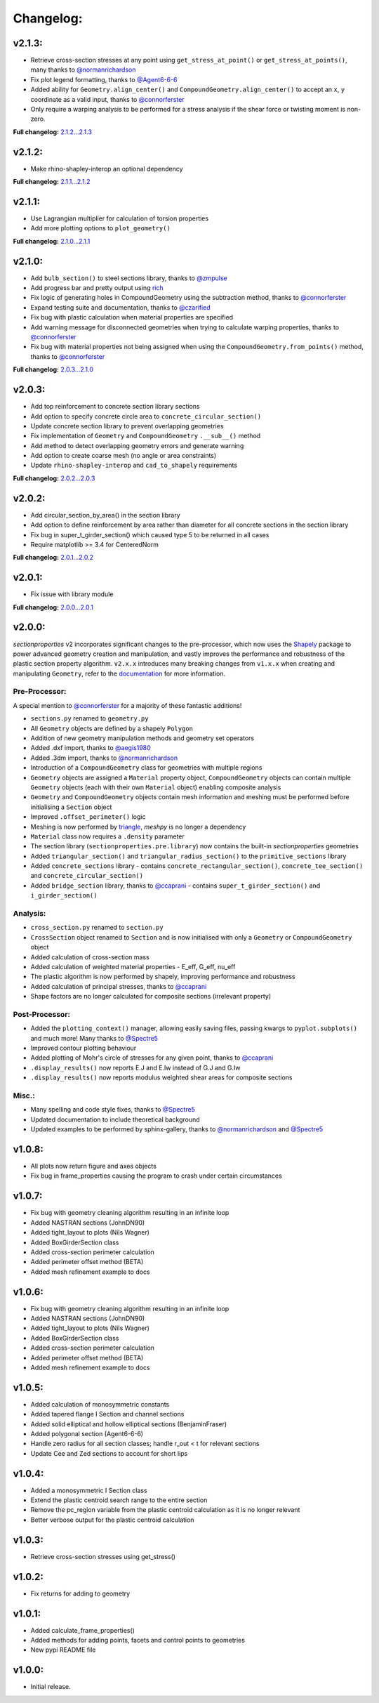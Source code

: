 Changelog:
==========

v2.1.3:
-------

- Retrieve cross-section stresses at any point using ``get_stress_at_point()`` or
  ``get_stress_at_points()``, many thanks to `@normanrichardson <https://github.com/normanrichardson>`_
- Fix plot legend formatting, thanks to `@Agent6-6-6 <https://github.com/Agent6-6-6>`_
- Added ability for ``Geometry.align_center()`` and ``CompoundGeometry.align_center()``
  to accept an ``x``, ``y`` coordinate as a valid input, thanks to `@connorferster <https://github.com/connorferster>`_
- Only require a warping analysis to be performed for a stress analysis if the shear
  force or twisting moment is non-zero.

**Full changelog:** `2.1.2...2.1.3 <https://github.com/robbievanleeuwen/section-properties/compare/2.1.2...2.1.3>`_

v2.1.2:
-------

- Make rhino-shapley-interop an optional dependency

**Full changelog:** `2.1.1...2.1.2 <https://github.com/robbievanleeuwen/section-properties/compare/2.1.1...2.1.2>`_

v2.1.1:
-------

- Use Lagrangian multiplier for calculation of torsion properties
- Add more plotting options to ``plot_geometry()``

**Full changelog:** `2.1.0...2.1.1 <https://github.com/robbievanleeuwen/section-properties/compare/2.1.0...2.1.1>`_

v2.1.0:
-------

- Add ``bulb_section()`` to steel sections library, thanks to `@zmpulse <https://github.com/zmpulse>`_
- Add progress bar and pretty output using `rich <https://github.com/Textualize/rich>`_
- Fix logic of generating holes in CompoundGeometry using the subtraction method, thanks to `@connorferster <https://github.com/connorferster>`_
- Expand testing suite and documentation, thanks to `@czarified <https://github.com/czarified>`_
- Fix bug with plastic calculation when material properties are specified
- Add warning message for disconnected geometries when trying to calculate warping properties, thanks to `@connorferster <https://github.com/connorferster>`_
- Fix bug with material properties not being assigned when using the ``CompoundGeometry.from_points()`` method, thanks to `@connorferster <https://github.com/connorferster>`_

**Full changelog:** `2.0.3...2.1.0 <https://github.com/robbievanleeuwen/section-properties/compare/2.0.3...2.1.0>`_

v2.0.3:
-------

- Add top reinforcement to concrete section library sections
- Add option to specify concrete circle area to ``concrete_circular_section()``
- Update concrete section library to prevent overlapping geometries
- Fix implementation of ``Geometry`` and ``CompoundGeometry`` ``.__sub__()`` method
- Add method to detect overlapping geometry errors and generate warning
- Add option to create coarse mesh (no angle or area constraints)
- Update ``rhino-shapley-interop`` and ``cad_to_shapely`` requirements

**Full changelog:** `2.0.2...2.0.3 <https://github.com/robbievanleeuwen/section-properties/compare/2.0.2...2.0.3>`_

v2.0.2:
-------

- Add circular_section_by_area() in the section library
- Add option to define reinforcement by area rather than diameter for all concrete sections in the section library
- Fix bug in super_t_girder_section() which caused type 5 to be returned in all cases
- Require matplotlib >= 3.4 for CenteredNorm

**Full changelog:** `2.0.1...2.0.2 <https://github.com/robbievanleeuwen/section-properties/compare/2.0.1...2.0.2>`_

v2.0.1:
-------

- Fix issue with library module

**Full changelog:** `2.0.0...2.0.1 <https://github.com/robbievanleeuwen/section-properties/compare/2.0.0...2.0.1>`_

v2.0.0:
-------

*sectionproperties* v2 incorporates significant changes to the pre-processor, which now uses the
`Shapely <https://github.com/shapely/shapely>`_ package to power advanced geometry creation and
manipulation, and vastly improves the performance and robustness of the plastic section property
algorithm. ``v2.x.x`` introduces many breaking changes from ``v1.x.x`` when creating and manipulating
``Geometry``, refer to the `documentation <https://sectionproperties.readthedocs.io>`_ for more
information.

Pre-Processor:
^^^^^^^^^^^^^^

A special mention to `@connorferster <https://github.com/connorferster>`_ for a majority of these
fantastic additions!

- ``sections.py`` renamed to ``geometry.py``
- All ``Geometry`` objects are defined by a shapely ``Polygon``
- Addition of new geometry manipulation methods and geometry set operators
- Added .dxf import, thanks to `@aegis1980 <https://github.com/aegis1980>`_
- Added .3dm import, thanks to `@normanrichardson <https://github.com/normanrichardson>`_
- Introduction of a ``CompoundGeometry`` class for geometries with multiple regions
- ``Geometry`` objects are assigned a ``Material`` property object, ``CompoundGeometry`` objects
  can contain multiple ``Geometry`` objects (each with their own ``Material`` object)
  enabling composite analysis
- ``Geometry`` and ``CompoundGeometry`` objects contain mesh information and meshing must be
  performed before initialising a ``Section`` object
- Improved ``.offset_perimeter()`` logic
- Meshing is now performed by `triangle <https://github.com/drufat/triangle>`_, *meshpy* is no
  longer a dependency
- ``Material`` class now requires a ``.density`` parameter
- The section library (``sectionproperties.pre.library``) now contains the built-in
  *sectionproperties* geometries
- Added ``triangular_section()`` and ``triangular_radius_section()`` to the ``primitive_sections``
  library
- Added ``concrete_sections`` library - contains ``concrete_rectangular_section()``,
  ``concrete_tee_section()`` and ``concrete_circular_section()``
- Added ``bridge_section`` library, thanks to `@ccaprani <https://github.com/ccaprani>`_ - contains
  ``super_t_girder_section()`` and ``i_girder_section()``

Analysis:
^^^^^^^^^

- ``cross_section.py`` renamed to ``section.py``
- ``CrossSection`` object renamed to ``Section`` and is now initialised with only a ``Geometry`` or
  ``CompoundGeometry`` object
- Added calculation of cross-section mass
- Added calculation of weighted material properties - E_eff, G_eff, nu_eff
- The plastic algorithm is now performed by shapely, improving performance and robustness
- Added calculation of principal stresses, thanks to `@ccaprani <https://github.com/ccaprani>`_
- Shape factors are no longer calculated for composite sections (irrelevant property)

Post-Processor:
^^^^^^^^^^^^^^

- Added the ``plotting_context()`` manager, allowing easily saving files, passing kwargs to ``pyplot.subplots()``
  and much more! Many thanks to `@Spectre5 <https://github.com/Spectre5>`_
- Improved contour plotting behaviour
- Added plotting of Mohr's circle of stresses for any given point, thanks to
  `@ccaprani <https://github.com/ccaprani>`_
- ``.display_results()`` now reports E.J and E.Iw instead of G.J and G.Iw
- ``.display_results()`` now reports modulus weighted shear areas for composite sections

Misc.:
^^^^^^

- Many spelling and code style fixes, thanks to `@Spectre5 <https://github.com/Spectre5>`_
- Updated documentation to include theoretical background
- Updated examples to be performed by sphinx-gallery, thanks to
  `@normanrichardson <https://github.com/normanrichardson>`_ and
  `@Spectre5 <https://github.com/Spectre5>`_

v1.0.8:
-------

- All plots now return figure and axes objects
- Fix bug in frame_properties causing the program to crash under certain circumstances

v1.0.7:
-------

- Fix bug with geometry cleaning algorithm resulting in an infinite loop
- Added NASTRAN sections (JohnDN90)
- Added tight_layout to plots (Nils Wagner)
- Added BoxGirderSection class
- Added cross-section perimeter calculation
- Added perimeter offset method (BETA)
- Added mesh refinement example to docs

v1.0.6:
-------

- Fix bug with geometry cleaning algorithm resulting in an infinite loop
- Added NASTRAN sections (JohnDN90)
- Added tight_layout to plots (Nils Wagner)
- Added BoxGirderSection class
- Added cross-section perimeter calculation
- Added perimeter offset method (BETA)
- Added mesh refinement example to docs

v1.0.5:
-------

- Added calculation of monosymmetric constants
- Added tapered flange I Section and channel sections
- Added solid elliptical and hollow elliptical sections (BenjaminFraser)
- Added polygonal section (Agent6-6-6)
- Handle zero radius for all section classes; handle r_out < t for relevant sections
- Update Cee and Zed sections to account for short lips

v1.0.4:
-------

- Added a monosymmetric I Section class
- Extend the plastic centroid search range to the entire section
- Remove the pc_region variable from the plastic centroid calculation as it is no longer relevant
- Better verbose output for the plastic centroid calculation

v1.0.3:
-------

- Retrieve cross-section stresses using get_stress()

v1.0.2:
-------

- Fix returns for adding to geometry

v1.0.1:
-------

- Added calculate_frame_properties()
- Added methods for adding points, facets and control points to geometries
- New pypi README file

v1.0.0:
-------

- Initial release.
